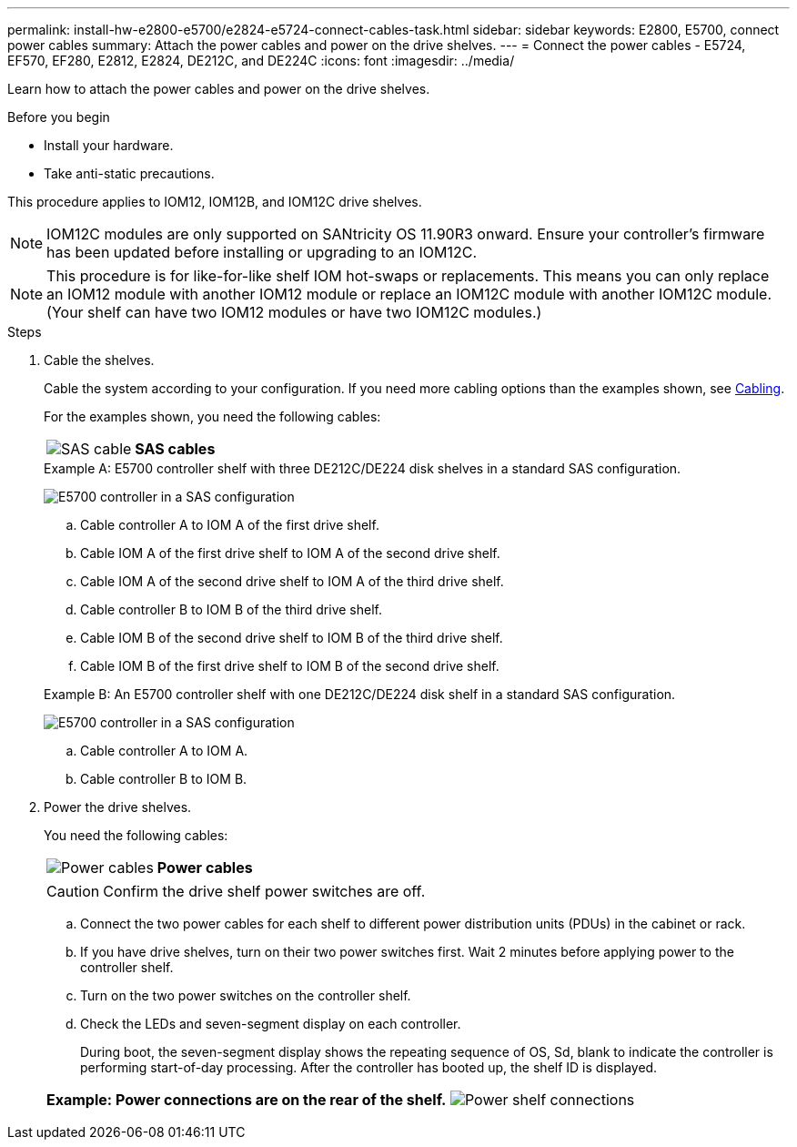 ---
permalink: install-hw-e2800-e5700/e2824-e5724-connect-cables-task.html
sidebar: sidebar
keywords: E2800, E5700, connect power cables
summary: Attach the power cables and power on the drive shelves.
---
= Connect the power cables - E5724, EF570, EF280, E2812, E2824, DE212C, and DE224C
:icons: font
:imagesdir: ../media/

[.lead]
Learn how to attach the power cables and power on the drive shelves.

.Before you begin

* Install your hardware.
* Take anti-static precautions.

This procedure applies to IOM12, IOM12B, and IOM12C drive shelves.

NOTE: IOM12C modules are only supported on SANtricity OS 11.90R3 onward. Ensure your controller's firmware has been updated before installing or upgrading to an IOM12C.

NOTE: This procedure is for like-for-like shelf IOM hot-swaps or replacements. This means you can only replace an IOM12 module with another IOM12 module or replace an IOM12C module with another IOM12C module. (Your shelf can have two IOM12 modules or have two IOM12C modules.)

.Steps

. Cable the shelves.
+
Cable the system according to your configuration. If you need more cabling options than the examples shown, see link:../install-hw-cabling/index.html[Cabling].
+
For the examples shown, you need the following cables:
+
|===
a|
image:../media/sas_cable.png["SAS cable"] a|
*SAS cables*
|===
+

.Example A: E5700 controller shelf with three DE212C/DE224 disk shelves in a standard SAS configuration.
+
image:../media/example_a_28_57.png["E5700 controller in a SAS configuration"]
+
 .. Cable controller A to IOM A of the first drive shelf.
 .. Cable IOM A of the first drive shelf to IOM A of the second drive shelf.
 .. Cable IOM A of the second drive shelf to IOM A of the third drive shelf.
 .. Cable controller B to IOM B of the third drive shelf.
 .. Cable IOM B of the second drive shelf to IOM B of the third drive shelf.
 .. Cable IOM B of the first drive shelf to IOM B of the second drive shelf.

+
.Example B: An E5700 controller shelf with one DE212C/DE224 disk shelf in a standard SAS configuration.
+
image:../media/example_b_57_28.png["E5700 controller in a SAS configuration"]
+
.. Cable controller A to IOM A.
.. Cable controller B to IOM B.

. Power the drive shelves.
+
You need the following cables:
+
|===
a|
image:../media/power_cable_inst-hw-e2800-e5700.png["Power cables"] a|
*Power cables*
|===
CAUTION: Confirm the drive shelf power switches are off.

 .. Connect the two power cables for each shelf to different power distribution units (PDUs) in the cabinet or rack.
 .. If you have drive shelves, turn on their two power switches first. Wait 2 minutes before applying power to the controller shelf.
 .. Turn on the two power switches on the controller shelf.
 .. Check the LEDs and seven-segment display on each controller.
+
During boot, the seven-segment display shows the repeating sequence of OS, Sd, blank to indicate the controller is performing start-of-day processing. After the controller has booted up, the shelf ID is displayed.

+
|===
a|*Example: Power connections are on the rear of the shelf.*
image:../media/trafford_power.png["Power shelf connections"]


|===
